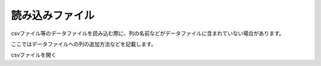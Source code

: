 読み込みファイル
===============

csvファイル等のデータファイルを読み込む際に、列の名前などがデータファイルに含まれていない場合があります。

ここではデータファイルへの列の追加方法などを記載します。

csvファイルを開く

